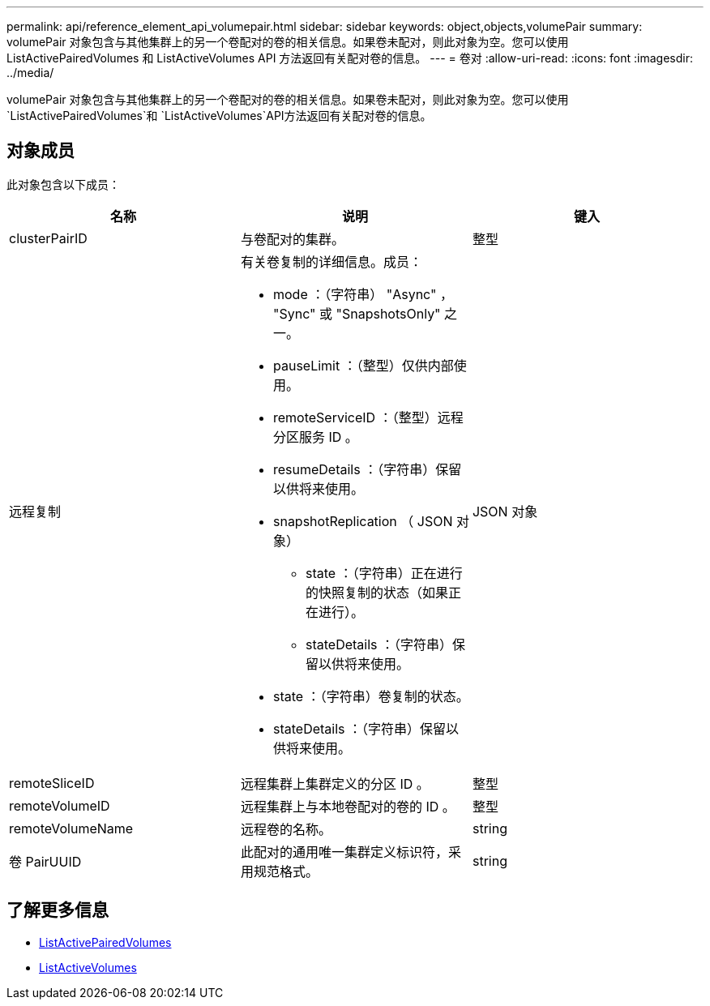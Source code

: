 ---
permalink: api/reference_element_api_volumepair.html 
sidebar: sidebar 
keywords: object,objects,volumePair 
summary: volumePair 对象包含与其他集群上的另一个卷配对的卷的相关信息。如果卷未配对，则此对象为空。您可以使用 ListActivePairedVolumes 和 ListActiveVolumes API 方法返回有关配对卷的信息。 
---
= 卷对
:allow-uri-read: 
:icons: font
:imagesdir: ../media/


[role="lead"]
volumePair 对象包含与其他集群上的另一个卷配对的卷的相关信息。如果卷未配对，则此对象为空。您可以使用 `ListActivePairedVolumes`和 `ListActiveVolumes`API方法返回有关配对卷的信息。



== 对象成员

此对象包含以下成员：

|===
| 名称 | 说明 | 键入 


 a| 
clusterPairID
 a| 
与卷配对的集群。
 a| 
整型



 a| 
远程复制
 a| 
有关卷复制的详细信息。成员：

* mode ：（字符串） "Async" ， "Sync" 或 "SnapshotsOnly" 之一。
* pauseLimit ：（整型）仅供内部使用。
* remoteServiceID ：（整型）远程分区服务 ID 。
* resumeDetails ：（字符串）保留以供将来使用。
* snapshotReplication （ JSON 对象）
+
** state ：（字符串）正在进行的快照复制的状态（如果正在进行）。
** stateDetails ：（字符串）保留以供将来使用。


* state ：（字符串）卷复制的状态。
* stateDetails ：（字符串）保留以供将来使用。

 a| 
JSON 对象



 a| 
remoteSliceID
 a| 
远程集群上集群定义的分区 ID 。
 a| 
整型



 a| 
remoteVolumeID
 a| 
远程集群上与本地卷配对的卷的 ID 。
 a| 
整型



 a| 
remoteVolumeName
 a| 
远程卷的名称。
 a| 
string



 a| 
卷 PairUUID
 a| 
此配对的通用唯一集群定义标识符，采用规范格式。
 a| 
string

|===


== 了解更多信息

* xref:reference_element_api_listactivepairedvolumes.adoc[ListActivePairedVolumes]
* xref:reference_element_api_listactivevolumes.adoc[ListActiveVolumes]

